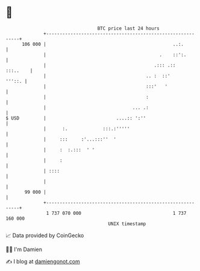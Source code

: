 * 👋

#+begin_example
                                     BTC price last 24 hours                    
                 +------------------------------------------------------------+ 
         106 000 |                                               ..:.         | 
                 |                                          .    ::':.        | 
                 |                                        .::: .::   :::..    | 
                 |                                     .. :  ::'       '''::. | 
                 |                                     :::'   '               | 
                 |                                     :                      | 
                 |                                ... .:                      | 
   $ USD         |                          ....:: ':''                       | 
                 |      :.             :::.:'''''                             | 
                 |     :::     :'...:::''  '                                  | 
                 |     :  :.:::  ' '                                          | 
                 |     :                                                      | 
                 | ::::                                                       | 
                 |                                                            | 
          99 000 |                                                            | 
                 +------------------------------------------------------------+ 
                  1 737 070 000                                  1 737 160 000  
                                         UNIX timestamp                         
#+end_example
📈 Data provided by CoinGecko

🧑‍💻 I'm Damien

✍️ I blog at [[https://www.damiengonot.com][damiengonot.com]]

